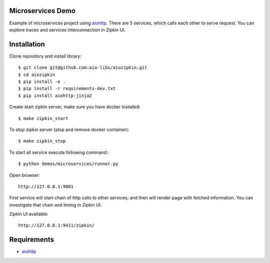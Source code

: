 Microservices Demo
==================

Example of microservices project using aiohttp_. There are 5 services, which
calls each other to serve request. You can explore traces and services
interconnection in Zipkin UI.


Installation
============

Clone repository and install library::

    $ git clone git@github.com:aio-libs/aiozipkin.git
    $ cd aiozipkin
    $ pip install -e .
    $ pip install -r requirements-dev.txt
    $ pip install aiohttp-jinja2


Create start zipkin server, make sure you have docker installed::

    $ make zipkin_start

To stop zipkin server (stop and remove docker container)::

    $ make zipkin_stop

To start all service execute following command:::

    $ python demos/microservices/runner.py

Open browser::

    http://127.0.0.1:9001


First service will start chain of http calls to other services, and then will
render page with fetched information. You can investigate that chain and timing
in Zipkin UI.

Zipkin UI available::

    http://127.0.0.1:9411/zipkin/



Requirements
============
* aiohttp_

.. _Python: https://www.python.org
.. _aiohttp: https://github.com/KeepSafe/aiohttp

